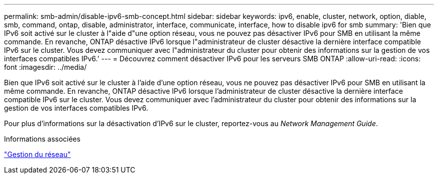 ---
permalink: smb-admin/disable-ipv6-smb-concept.html 
sidebar: sidebar 
keywords: ipv6, enable, cluster, network, option, diable, smb, command, ontap, disable, administrator, interface, communicate, interface, how to disable ipv6 for smb 
summary: 'Bien que IPv6 soit activé sur le cluster à l"aide d"une option réseau, vous ne pouvez pas désactiver IPv6 pour SMB en utilisant la même commande. En revanche, ONTAP désactive IPv6 lorsque l"administrateur de cluster désactive la dernière interface compatible IPv6 sur le cluster. Vous devez communiquer avec l"administrateur du cluster pour obtenir des informations sur la gestion de vos interfaces compatibles IPv6.' 
---
= Découvrez comment désactiver IPv6 pour les serveurs SMB ONTAP
:allow-uri-read: 
:icons: font
:imagesdir: ../media/


[role="lead"]
Bien que IPv6 soit activé sur le cluster à l'aide d'une option réseau, vous ne pouvez pas désactiver IPv6 pour SMB en utilisant la même commande. En revanche, ONTAP désactive IPv6 lorsque l'administrateur de cluster désactive la dernière interface compatible IPv6 sur le cluster. Vous devez communiquer avec l'administrateur du cluster pour obtenir des informations sur la gestion de vos interfaces compatibles IPv6.

Pour plus d'informations sur la désactivation d'IPv6 sur le cluster, reportez-vous au _Network Management Guide_.

.Informations associées
link:../networking/networking_reference.html["Gestion du réseau"]
